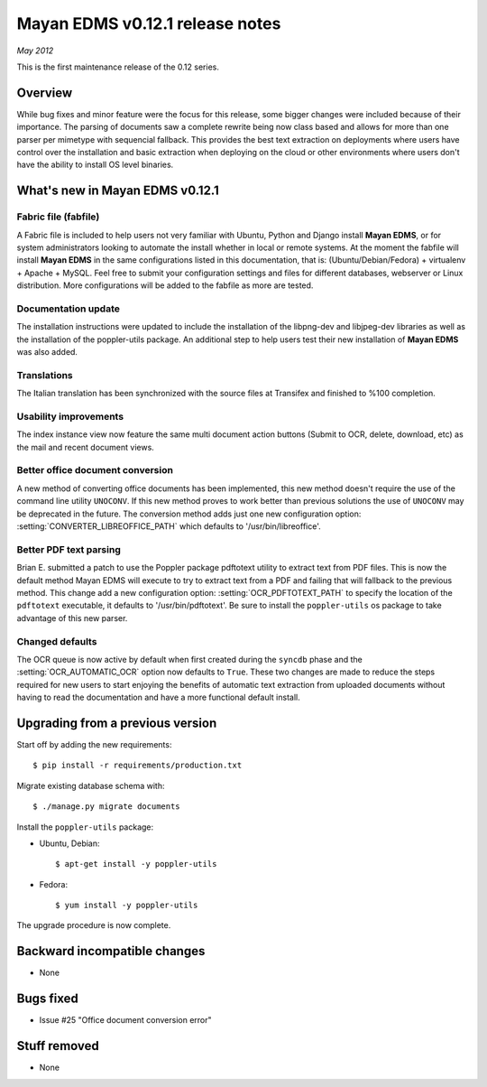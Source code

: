 ================================
Mayan EDMS v0.12.1 release notes
================================

*May 2012*

This is the first maintenance release of the 0.12 series.

Overview
========

While bug fixes and minor feature were the focus for this release, some
bigger changes were included because of their importance.  The parsing of
documents saw a complete rewrite being now class based and allows for more
than one parser per mimetype with sequencial fallback.  This provides the
best text extraction on deployments where users have control over the 
installation and basic extraction when deploying on the cloud or other
environments where users don't have the ability to install OS level
binaries.


What's new in Mayan EDMS v0.12.1
================================

Fabric file (fabfile)
~~~~~~~~~~~~~~~~~~~~~
A Fabric file is included to help users not very familiar with Ubuntu, 
Python and Django install **Mayan EDMS**, or for system administrators
looking to automate the install whether in local or remote systems.
At the moment the fabfile will install **Mayan EDMS** in the same configurations
listed in this documentation, that is:  (Ubuntu/Debian/Fedora) + virtualenv + Apache + MySQL.
Feel free to submit your configuration settings and files for different databases,
webserver or Linux distribution.  More configurations will be added to
the fabfile as more are tested.

Documentation update
~~~~~~~~~~~~~~~~~~~~
The installation instructions were updated to include the installation of
the libpng-dev and libjpeg-dev libraries as well as the installation of 
the poppler-utils package.  An additional step to help users test their
new installation of **Mayan EDMS** was also added.
  
Translations
~~~~~~~~~~~~
The Italian translation has been synchronized with the source files at
Transifex and finished to %100 completion.

Usability improvements
~~~~~~~~~~~~~~~~~~~~~~
The index instance view now feature the same multi document action
buttons (Submit to OCR, delete, download, etc) as the mail and recent
document views.
  
Better office document conversion
~~~~~~~~~~~~~~~~~~~~~~~~~~~~~~~~~
A new method of converting office documents has been implemented, this
new method doesn't require the use of the command line utility ``UNOCONV``.
If this new method proves to work better than previous solutions the use
of ``UNOCONV`` may be deprecated in the future.  The conversion method
adds just one new configuration option: :setting:`CONVERTER_LIBREOFFICE_PATH`
which defaults to '/usr/bin/libreoffice'.

Better PDF text parsing
~~~~~~~~~~~~~~~~~~~~~~~
Brian E. submitted a patch to use the Poppler package pdftotext utility to
extract text from PDF files.  This is now the default method Mayan EDMS
will execute to try to extract text from a PDF and failing that will 
fallback to the previous method.  This change add a new configuration
option: :setting:`OCR_PDFTOTEXT_PATH` to specify the location of the ``pdftotext``
executable, it defaults to '/usr/bin/pdftotext'.  Be sure to install the
``poppler-utils`` os package to take advantage of this new parser.

Changed defaults
~~~~~~~~~~~~~~~~
The OCR queue is now active by default when first created during the 
``syncdb`` phase and the :setting:`OCR_AUTOMATIC_OCR` option now defaults
to ``True``.  These two changes are made to reduce the steps required for
new users to start enjoying the benefits of automatic text extraction from
uploaded documents without having to read the documentation and have a more
functional default install.

Upgrading from a previous version
=================================

Start off by adding the new requirements::

    $ pip install -r requirements/production.txt

Migrate existing database schema with::

    $ ./manage.py migrate documents

Install the ``poppler-utils`` package:

* Ubuntu, Debian::

    $ apt-get install -y poppler-utils
    
* Fedora::

    $ yum install -y poppler-utils

The upgrade procedure is now complete.


Backward incompatible changes
=============================
* None

Bugs fixed
==========
* Issue #25 "Office document conversion error"

Stuff removed
=============  
* None
